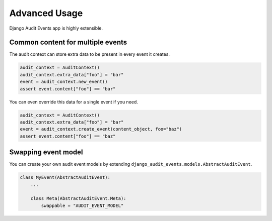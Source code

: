 Advanced Usage
==============

Django Audit Events app is highly extensible.

Common content for multiple events
----------------------------------

The audit context can store extra data to be present in every event it creates.

.. code-block:: python

    audit_context = AuditContext()
    audit_context.extra_data["foo"] = "bar"
    event = audit_context.new_event()
    assert event.content["foo"] == "bar"

You can even override this data for a single event if you need.

.. code-block:: python

    audit_context = AuditContext()
    audit_context.extra_data["foo"] = "bar"
    event = audit_context.create_event(content_object, foo="baz")
    assert event.content["foo"] == "baz"

Swapping event model
--------------------

You can create your own audit event models by extending ``django_audit_events.models.AbstractAuditEvent``.

.. code-block:: python

    class MyEvent(AbstractAuditEvent):
        ...

        class Meta(AbstractAuditEvent.Meta):
            swappable = "AUDIT_EVENT_MODEL"
